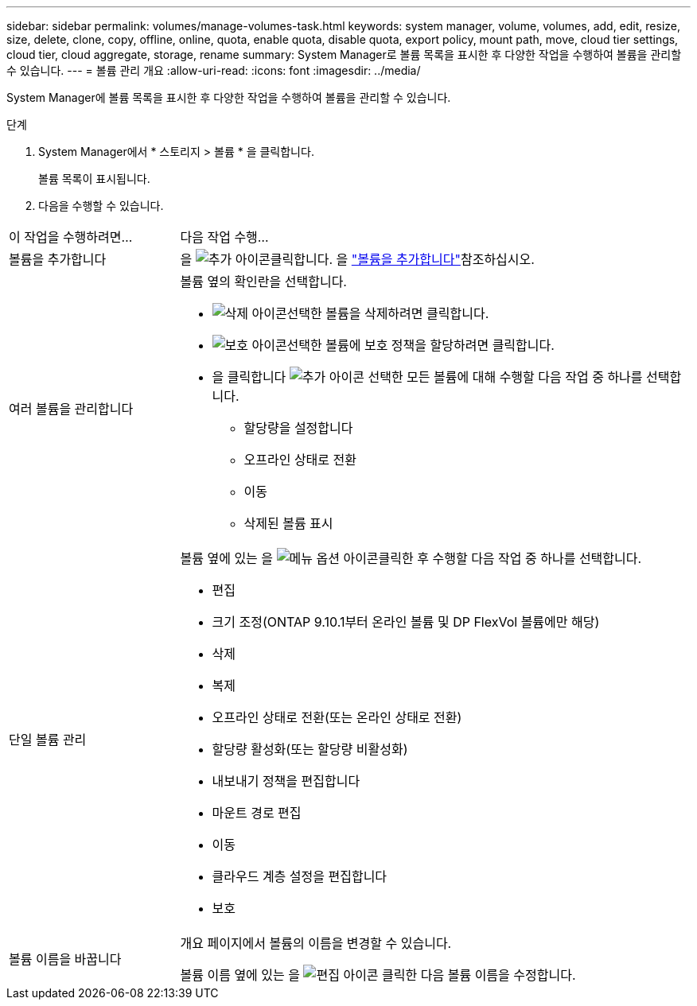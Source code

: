 ---
sidebar: sidebar 
permalink: volumes/manage-volumes-task.html 
keywords: system manager, volume, volumes, add, edit, resize, size, delete, clone, copy, offline, online, quota, enable quota, disable quota, export policy, mount path, move, cloud tier settings, cloud tier, cloud aggregate, storage, rename 
summary: System Manager로 볼륨 목록을 표시한 후 다양한 작업을 수행하여 볼륨을 관리할 수 있습니다. 
---
= 볼륨 관리 개요
:allow-uri-read: 
:icons: font
:imagesdir: ../media/


[role="lead"]
System Manager에 볼륨 목록을 표시한 후 다양한 작업을 수행하여 볼륨을 관리할 수 있습니다.

.단계
. System Manager에서 * 스토리지 > 볼륨 * 을 클릭합니다.
+
볼륨 목록이 표시됩니다.

. 다음을 수행할 수 있습니다.


[cols="25,75"]
|===


| 이 작업을 수행하려면... | 다음 작업 수행... 


 a| 
볼륨을 추가합니다
 a| 
을 image:icon_add_blue_bg.gif["추가 아이콘"]클릭합니다. 을 link:../task_admin_add_a_volume.html["볼륨을 추가합니다"]참조하십시오.



 a| 
여러 볼륨을 관리합니다
 a| 
볼륨 옆의 확인란을 선택합니다.

* image:icon_delete_with_can_white_bg.gif["삭제 아이콘"]선택한 볼륨을 삭제하려면 클릭합니다.
* image:icon_protect.gif["보호 아이콘"]선택한 볼륨에 보호 정책을 할당하려면 클릭합니다.
* 을 클릭합니다 image:icon-more-kebab-white-bg.gif["추가 아이콘"] 선택한 모든 볼륨에 대해 수행할 다음 작업 중 하나를 선택합니다.
+
** 할당량을 설정합니다
** 오프라인 상태로 전환
** 이동
** 삭제된 볼륨 표시






 a| 
단일 볼륨 관리
 a| 
볼륨 옆에 있는 을 image:icon_kabob.gif["메뉴 옵션 아이콘"]클릭한 후 수행할 다음 작업 중 하나를 선택합니다.

* 편집
* 크기 조정(ONTAP 9.10.1부터 온라인 볼륨 및 DP FlexVol 볼륨에만 해당)
* 삭제
* 복제
* 오프라인 상태로 전환(또는 온라인 상태로 전환)
* 할당량 활성화(또는 할당량 비활성화)
* 내보내기 정책을 편집합니다
* 마운트 경로 편집
* 이동
* 클라우드 계층 설정을 편집합니다
* 보호




 a| 
볼륨 이름을 바꿉니다
 a| 
개요 페이지에서 볼륨의 이름을 변경할 수 있습니다.

볼륨 이름 옆에 있는 을 image:icon-edit-pencil-blue-outline.png["편집 아이콘"] 클릭한 다음 볼륨 이름을 수정합니다.

|===